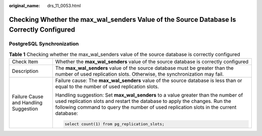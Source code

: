 :original_name: drs_11_0053.html

.. _drs_11_0053:

Checking Whether the max_wal_senders Value of the Source Database Is Correctly Configured
=========================================================================================

PostgreSQL Synchronization
--------------------------

.. table:: **Table 1** Checking whether the max_wal_senders value of the source database is correctly configured

   +---------------------------------------+-----------------------------------------------------------------------------------------------------------------------------------------------------------------------------------------------------------------------------------------------------------+
   | Check Item                            | Whether the **max_wal_senders** value of the source database is correctly configured                                                                                                                                                                      |
   +---------------------------------------+-----------------------------------------------------------------------------------------------------------------------------------------------------------------------------------------------------------------------------------------------------------+
   | Description                           | The **max_wal_senders** value of the source database must be greater than the number of used replication slots. Otherwise, the synchronization may fail.                                                                                                  |
   +---------------------------------------+-----------------------------------------------------------------------------------------------------------------------------------------------------------------------------------------------------------------------------------------------------------+
   | Failure Cause and Handling Suggestion | Failure cause: The **max_wal_senders** value of the source database is less than or equal to the number of used replication slots.                                                                                                                        |
   |                                       |                                                                                                                                                                                                                                                           |
   |                                       | Handling suggestion: Set **max_wal_senders** to a value greater than the number of used replication slots and restart the database to apply the changes. Run the following command to query the number of used replication slots in the current database: |
   |                                       |                                                                                                                                                                                                                                                           |
   |                                       | .. code:: text                                                                                                                                                                                                                                            |
   |                                       |                                                                                                                                                                                                                                                           |
   |                                       |    select count(1) from pg_replication_slots;                                                                                                                                                                                                             |
   +---------------------------------------+-----------------------------------------------------------------------------------------------------------------------------------------------------------------------------------------------------------------------------------------------------------+
